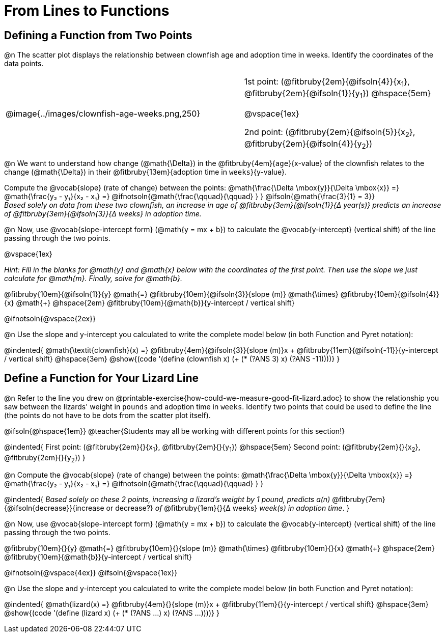 = From Lines to Functions

++++
<style>
/* shorten fill in the blanks */
.studentAnswerMedium { min-width: 1em !important; }
</style>
++++

== Defining a Function from Two Points

@n The scatter plot displays the relationship between clownfish age and adoption time in weeks. Identify the coordinates of the data points.

[cols="5a,1,5a", grid="none", frame="none", stripes="none"]
|===
^|@image{../images/clownfish-age-weeks.png,250}
|
.^|
1st point: (@fitbruby{2em}{@ifsoln{4}}{x~1~}, @fitbruby{2em}{@ifsoln{1}}{y~1~})
@hspace{5em}

@vspace{1ex}

2nd point: (@fitbruby{2em}{@ifsoln{5}}{x~2~}, @fitbruby{2em}{@ifsoln{4}}{y~2~})

|===

@n We want to understand how change (@math{\Delta}) in the @fitbruby{4em}{`age`}{x-value} of the clownfish relates to the change (@math{\Delta}) in their @fitbruby{13em}{adoption time in `weeks`}{y-value}. 

[.indentedpara]
--
Compute the @vocab{slope} (rate of change) between the points: @math{\frac{\Delta \mbox{y}}{\Delta \mbox{x}} =} @math{\frac{y&#8322; - y&#8321;}{x&#8322; - x&#8321;} =} @ifnotsoln{@math{\frac{\qquad}{\qquad} } } @ifsoln{@math{\frac{3}{1} = 3}} +
_Based solely on data from these two clownfish, an increase in age of @fitbruby{3em}{@ifsoln{1}}{&#916; year(s)} predicts an increase of @fitbruby{3em}{@ifsoln{3}}{&#916; weeks} in adoption time._
--

@n Now, use @vocab{slope-intercept form} (@math{y = mx + b}) to calculate the @vocab{y-intercept} (vertical shift) of the line passing through the two points.

@vspace{1ex}

[.indentedpara]
--
_Hint: Fill in the blanks for @math{y} and @math{x} below with the coordinates of the first point. Then use the slope we just calculate for @math{m}. Finally, solve for @math{b}._

@fitbruby{10em}{@ifsoln{1}}{y} @math{=} @fitbruby{10em}{@ifsoln{3}}{slope (m)} @math{\times} @fitbruby{10em}{@ifsoln{4}}{x} @math{+} @hspace{2em} @fitbruby{10em}{@math{b}}{y-intercept / vertical shift}
--

@ifnotsoln{@vspace{2ex}}

@n Use the slope and y-intercept you calculated to write the complete model below (in both Function and Pyret notation):

@indented{
@math{\textit{clownfish}(x) =} @fitbruby{4em}{@ifsoln{3}}{slope (m)}x + @fitbruby{11em}{@ifsoln{-11}}{y-intercept / vertical shift} @hspace{3em} @show{(code '(define (clownfish x) (+ (* (?ANS 3) x) (?ANS -11))))}
}

== Define a Function for Your Lizard Line

@n Refer to the line you drew on @printable-exercise{how-could-we-measure-good-fit-lizard.adoc} to show the relationship you saw between the lizards' weight in `pounds` and adoption time in `weeks`. Identify two points that could be used to define the line (the points do not have to be dots from the scatter plot itself).

@ifsoln{@hspace{1em}}
@teacher{Students may all be working with different points for this section!}

@indented{
First point: (@fitbruby{2em}{}{x~1~}, @fitbruby{2em}{}{y~1~}) 
@hspace{5em} 
Second point: (@fitbruby{2em}{}{x~2~}, @fitbruby{2em}{}{y~2~})
}

@n Compute the @vocab{slope} (rate of change) between the points: @math{\frac{\Delta \mbox{y}}{\Delta \mbox{x}} =} @math{\frac{y&#8322; - y&#8321;}{x&#8322; - x&#8321;} =} @ifnotsoln{@math{\frac{\qquad}{\qquad} } }

@indented{
_Based solely on these 2 points, increasing a lizard's weight by 1 pound, predicts a(n)_ @fitbruby{7em}{@ifsoln{decrease}}{increase or decrease?} _of_ @fitbruby{1em}{}{&#916; weeks} _week(s) in adoption time_.
}

@n Now, use @vocab{slope-intercept form} (@math{y = mx + b}) to calculate the @vocab{y-intercept} (vertical shift) of the line passing through the two points.

[.indentedpara]
--
@fitbruby{10em}{}{y} @math{=} @fitbruby{10em}{}{slope (m)} @math{\times} @fitbruby{10em}{}{x} @math{+} @hspace{2em} @fitbruby{10em}{@math{b}}{y-intercept / vertical shift}

--
@ifnotsoln{@vspace{4ex}}
@ifsoln{@vspace{1ex}}

@n Use the slope and y-intercept you calculated to write the complete model below (in both Function and Pyret notation):

@indented{
@math{lizard(x) =} @fitbruby{4em}{}{slope (m)}x + @fitbruby{11em}{}{y-intercept / vertical shift} @hspace{3em} @show{(code '(define (lizard x) (+ (* (?ANS ...) x) (?ANS ...))))}
}

